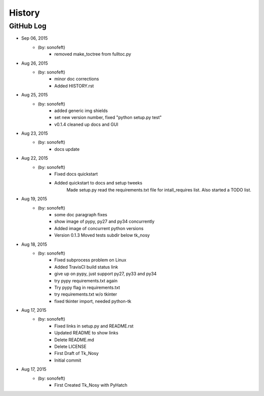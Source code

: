 

History
=======

GitHub Log
----------

* Sep 06, 2015
    - (by: sonofeft) 
        - removed make_toctree from fulltoc.py
* Aug 26, 2015
    - (by: sonofeft) 
        - minor doc corrections
        - Added HISTORY.rst
* Aug 25, 2015
    - (by: sonofeft) 
        - added generic img shields
        - set new version number, fixed "python setup.py test"
        - v0.1.4 cleaned up docs and GUI
* Aug 23, 2015
    - (by: sonofeft) 
        - docs update
* Aug 22, 2015
    - (by: sonofeft) 
        - Fixed docs quickstart
        - Added quickstart to docs and setup tweeks
            Made setup.py read the requirements.txt file for intall_requires list.
            Also started a TODO list.
* Aug 19, 2015
    - (by: sonofeft) 
        - some doc paragraph fixes
        - show image of pypy, py27 and py34 concurrently
        - Added image of concurrent python versions
        - Version 0.1.3  Moved tests subdir below tk_nosy
* Aug 18, 2015
    - (by: sonofeft) 
        - Fixed subprocess problem on Linux
        - Added TravisCI build status link
        - give up on pypy, just support py27, py33 and py34
        - try pypy requirements.txt again
        - Try pypy flag in requirements.txt
        - try requirements.txt w/o tkinter
        - fixed tkinter import, needed python-tk
* Aug 17, 2015
    - (by: sonofeft) 
        - Fixed links in setup.py and README.rst
        - Updated README to show links
        - Delete README.md
        - Delete LICENSE
        - First Draft of Tk_Nosy
        - Initial commit

* Aug 17, 2015
    - (by: sonofeft)
        - First Created Tk_Nosy with PyHatch

